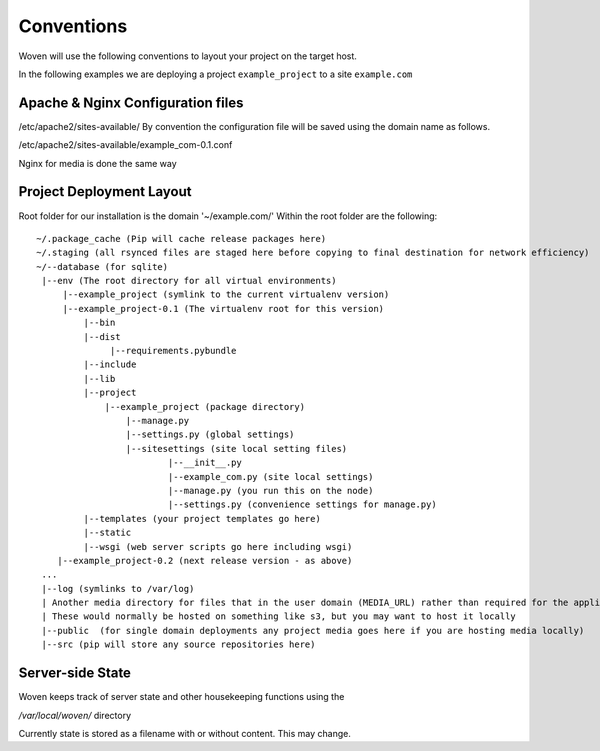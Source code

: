 Conventions 
===========

Woven will use the following conventions to layout your project on the target host.

In the following examples we are deploying a project ``example_project`` to a site ``example.com``

Apache & Nginx Configuration files
----------------------------------

/etc/apache2/sites-available/
By convention the configuration file will be saved using the domain name as follows.

/etc/apache2/sites-available/example_com-0.1.conf

Nginx for media is done the same way

Project Deployment Layout
-------------------------

Root folder for our installation is the domain '~/example.com/'
Within the root folder are the following::
   ~/.package_cache (Pip will cache release packages here)
   ~/.staging (all rsynced files are staged here before copying to final destination for network efficiency)
   ~/--database (for sqlite)
    |--env (The root directory for all virtual environments)
        |--example_project (symlink to the current virtualenv version)
        |--example_project-0.1 (The virtualenv root for this version)
            |--bin
            |--dist
                 |--requirements.pybundle
            |--include 
            |--lib
            |--project
                |--example_project (package directory)
                    |--manage.py
                    |--settings.py (global settings)
                    |--sitesettings (site local setting files)
                            |--__init__.py 
                            |--example_com.py (site local settings)
                            |--manage.py (you run this on the node)
                            |--settings.py (convenience settings for manage.py)
            |--templates (your project templates go here)
            |--static 
            |--wsgi (web server scripts go here including wsgi)
       |--example_project-0.2 (next release version - as above)
    ...
    |--log (symlinks to /var/log)
    | Another media directory for files that in the user domain (MEDIA_URL) rather than required for the application
    | These would normally be hosted on something like s3, but you may want to host it locally
    |--public  (for single domain deployments any project media goes here if you are hosting media locally)
    |--src (pip will store any source repositories here)

Server-side State
---------------------

Woven keeps track of server state and other housekeeping functions using the

`/var/local/woven/` directory

Currently state is stored as a filename with or without content. This may change.




